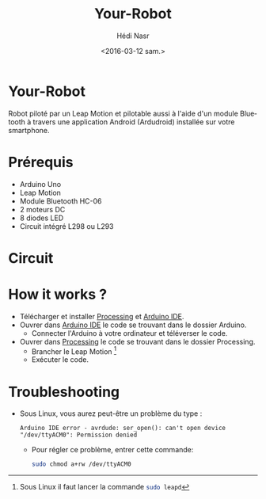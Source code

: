 #+OPTIONS: ':nil *:t -:t ::t <:t H:3 \n:nil ^:t arch:headline author:t c:nil
#+OPTIONS: creator:nil d:(not "LOGBOOK") date:t e:t email:nil f:t inline:t
#+OPTIONS: num:t p:nil pri:nil prop:nil stat:t tags:t tasks:t tex:t timestamp:t
#+OPTIONS: title:t toc:t todo:t |:t
#+TITLE: Your-Robot
#+DATE: <2016-03-12 sam.>
#+AUTHOR: Hédi Nasr
#+EMAIL: hedi.nasr@etu.univ-lyon1.fr
#+LANGUAGE: fr
#+SELECT_TAGS: export
#+EXCLUDE_TAGS: noexport
#+CREATOR: Emacs 24.5.1 (Org mode 8.3.4)

[[file:./resources/fhack.jpg]]

* Your-Robot
Robot piloté par un Leap Motion et pilotable aussi à l'aide d'un module Bluetooth
à travers une application Android (Ardudroid) installée sur votre smartphone.

* Prérequis
+ Arduino Uno
+ Leap Motion
+ Module Bluetooth HC-06
+ 2 moteurs DC
+ 8 diodes LED
+ Circuit intégré L298 ou L293

* Circuit

[[file:./resources/circuit.jpg]]

* How it works ?
+ Télécharger et installer [[https://processing.org/download/][Processing]] et [[https://www.arduino.cc/en/Main/Software][Arduino IDE]].
+ Ouvrer dans [[https://www.arduino.cc/en/Main/Software][Arduino IDE]] le code se trouvant dans le dossier Arduino.
  + Connecter l'Arduino à votre ordinateur et téléverser le code.
+ Ouvrer dans [[https://processing.org/download/][Processing]] le code se trouvant dans le dossier Processing.
  + Brancher le Leap Motion [fn:1]
  + Exécuter le code.

[fn:1] Sous Linux il faut lancer la commande src_sh[:exports code]{sudo leapd}

* Troubleshooting
+ Sous Linux, vous aurez peut-être un problème du type :
 #+BEGIN_EXAMPLE
 Arduino IDE error - avrdude: ser_open(): can't open device "/dev/ttyACM0": Permission denied 
 #+END_EXAMPLE
  + Pour régler ce problème, entrer cette commande: 
    #+BEGIN_SRC sh
    sudo chmod a+rw /dev/ttyACM0
    #+END_SRC
